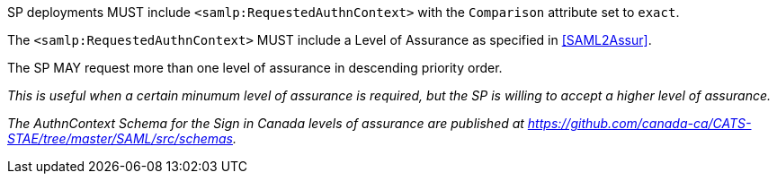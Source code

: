 SP deployments MUST include `<samlp:RequestedAuthnContext>` with the
`Comparison` attribute set to `exact`.

The `<samlp:RequestedAuthnContext>` MUST include a Level of Assurance as
specified in <<SAML2Assur>>.

The SP MAY request more than one level of assurance in descending priority
order.

_This is useful when a certain minumum level of assurance is required, but the
SP is willing to accept a higher level of assurance._

_The AuthnContext Schema for the Sign in Canada levels of assurance are
published at
https://github.com/canada-ca/CATS-STAE/tree/master/SAML/src/schemas._